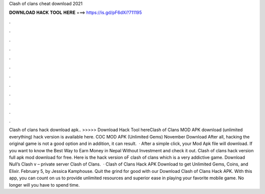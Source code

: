 Clash of clans cheat download 2021

𝐃𝐎𝐖𝐍𝐋𝐎𝐀𝐃 𝐇𝐀𝐂𝐊 𝐓𝐎𝐎𝐋 𝐇𝐄𝐑𝐄 ===> https://is.gd/pF6dXi?711195

.

.

.

.

.

.

.

.

.

.

.

.

Clash of clans hack download apk.. >>>>> Download Hack Tool hereClash of Clans MOD APK download (unlimited everything) hack version is available here. COC MOD APK (Unlimited Gems) November Download After all, hacking the original game is not a good option and in addition, it can result.  · After a simple click, your Mod Apk file will download. If you want to know the Best Way to Earn Money in Nepal Without Investment and check it out. Clash of clans hack version full apk mod download for free. Here is the hack version oF clash of clans which is a very addictive game. Download Null’s Clash v – private server Clash of Clans.  · Clash of Clans Hack APK Download to get Unlimited Gems, Coins, and Elixir. February 5, by Jessica Kamphouse. Quit the grind for good with our Download Clash of Clans Hack APK. With this app, you can count on us to provide unlimited resources and superior ease in playing your favorite mobile game. No longer will you have to spend time.